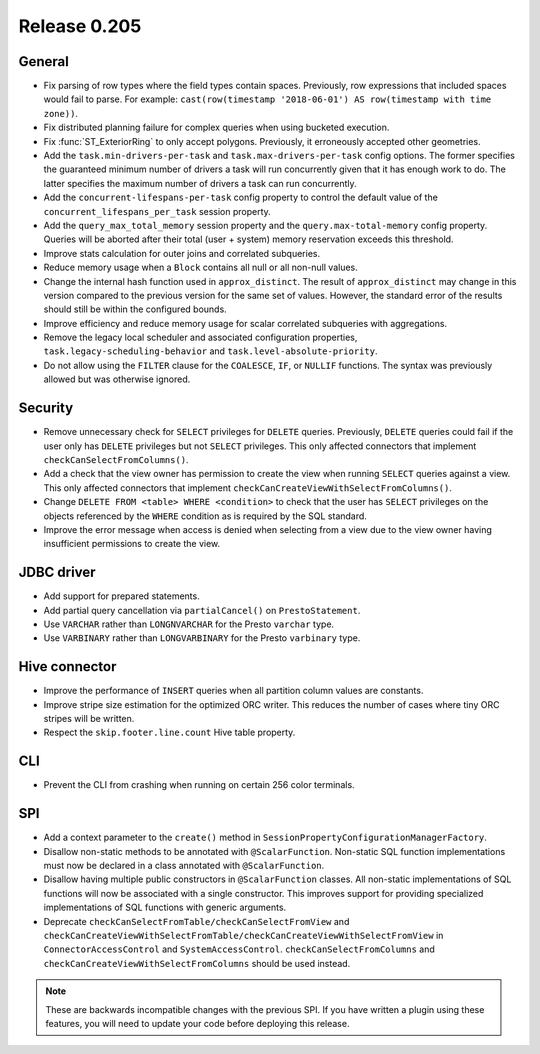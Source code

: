 =============
Release 0.205
=============

General
-------

* Fix parsing of row types where the field types contain spaces.
  Previously, row expressions that included spaces would fail to parse.
  For example: ``cast(row(timestamp '2018-06-01') AS row(timestamp with time zone))``.
* Fix distributed planning failure for complex queries when using bucketed execution.
* Fix :func:`ST_ExteriorRing` to only accept polygons.
  Previously, it erroneously accepted other geometries.
* Add the ``task.min-drivers-per-task`` and ``task.max-drivers-per-task`` config options.
  The former specifies the guaranteed minimum number of drivers a task will run concurrently
  given that it has enough work to do. The latter specifies the maximum number of drivers
  a task can run concurrently.
* Add the ``concurrent-lifespans-per-task`` config property to control the default value
  of the ``concurrent_lifespans_per_task`` session property.
* Add the ``query_max_total_memory`` session property and the ``query.max-total-memory``
  config property. Queries will be aborted after their total (user + system) memory
  reservation exceeds this threshold.
* Improve stats calculation for outer joins and correlated subqueries.
* Reduce memory usage when a ``Block`` contains all null or all non-null values.
* Change the internal hash function used in  ``approx_distinct``. The result of ``approx_distinct``
  may change in this version compared to the previous version for the same set of values. However,
  the standard error of the results should still be within the configured bounds.
* Improve efficiency and reduce memory usage for scalar correlated subqueries with aggregations.
* Remove the legacy local scheduler and associated configuration properties,
  ``task.legacy-scheduling-behavior`` and ``task.level-absolute-priority``.
* Do not allow using the ``FILTER`` clause for the ``COALESCE``, ``IF``, or ``NULLIF`` functions.
  The syntax was previously allowed but was otherwise ignored.

Security
--------

* Remove unnecessary check for ``SELECT`` privileges for ``DELETE`` queries.
  Previously, ``DELETE`` queries could fail if the user only has ``DELETE``
  privileges but not ``SELECT`` privileges.
  This only affected connectors that implement ``checkCanSelectFromColumns()``.
* Add a check that the view owner has permission to create the view when
  running ``SELECT`` queries against a view. This only affected connectors that
  implement ``checkCanCreateViewWithSelectFromColumns()``.
* Change ``DELETE FROM <table> WHERE <condition>`` to check that the user has ``SELECT``
  privileges on the objects referenced by the ``WHERE`` condition as is required by the SQL standard.
* Improve the error message when access is denied when selecting from a view due to the
  view owner having insufficient permissions to create the view.

JDBC driver
-----------

* Add support for prepared statements.
* Add partial query cancellation via ``partialCancel()`` on ``PrestoStatement``.
* Use ``VARCHAR`` rather than ``LONGNVARCHAR`` for the Presto ``varchar`` type.
* Use ``VARBINARY`` rather than ``LONGVARBINARY`` for the Presto ``varbinary`` type.

Hive connector
--------------

* Improve the performance of ``INSERT`` queries when all partition column values are constants.
* Improve stripe size estimation for the optimized ORC writer.
  This reduces the number of cases where tiny ORC stripes will be written.
* Respect the ``skip.footer.line.count`` Hive table property.

CLI
---

* Prevent the CLI from crashing when running on certain 256 color terminals.

SPI
---

* Add a context parameter to the ``create()`` method in ``SessionPropertyConfigurationManagerFactory``.
* Disallow non-static methods to be annotated with ``@ScalarFunction``. Non-static SQL function
  implementations must now be declared in a class annotated with ``@ScalarFunction``.
* Disallow having multiple public constructors in ``@ScalarFunction`` classes. All non-static
  implementations of SQL functions will now be associated with a single constructor.
  This improves support for providing specialized implementations of SQL functions with generic arguments.
* Deprecate ``checkCanSelectFromTable/checkCanSelectFromView`` and
  ``checkCanCreateViewWithSelectFromTable/checkCanCreateViewWithSelectFromView`` in ``ConnectorAccessControl``
  and ``SystemAccessControl``. ``checkCanSelectFromColumns`` and ``checkCanCreateViewWithSelectFromColumns``
  should be used instead.

.. note::

    These are backwards incompatible changes with the previous SPI.
    If you have written a plugin using these features, you will need
    to update your code before deploying this release.

